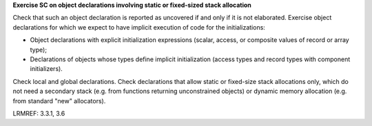 **Exercise SC on object declarations involving static or fixed-sized stack allocation**

Check that such an object declaration is reported as uncovered if and only if
it is not elaborated.
Exercise object declarations for which we expect to have implicit
execution of code for the initializations:

* Object declarations with explicit initialization expressions (scalar,
  access, or composite values of record or array type);

* Declarations of objects whose types define implicit initialization (access
  types and record types with component initializers).

Check local and global declarations. Check declarations that allow static or
fixed-size stack allocations only, which do not need a secondary stack
(e.g. from functions returning unconstrained objects) or dynamic memory
allocation (e.g. from standard "new" allocators).

LRMREF: 3.3.1, 3.6
